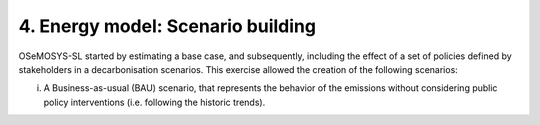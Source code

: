 4. Energy model: Scenario building
=======================================

OSeMOSYS-SL started by estimating a base case, and subsequently, including the effect of a set of policies defined by stakeholders in a decarbonisation scenarios. This exercise allowed the creation of the following scenarios: 

(i) A Business-as-usual (BAU) scenario, that represents the behavior of the emissions without considering public policy interventions (i.e. following the historic trends). 
